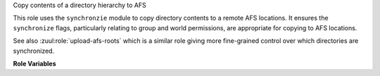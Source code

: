 Copy contents of a directory hierarchy to AFS

This role uses the ``synchronzie`` module to copy directory contents
to a remote AFS locations. It ensures the ``synchronize`` flags,
particularly relating to group and world permissions, are appropriate
for copying to AFS locations.

See also :zuul:role:`upload-afs-roots` which is a similar role giving
more fine-grained control over which directories are synchronized.

**Role Variables**

.. zuul:rolevar:: afs_source
   :default: ``{{ zuul.executor.work_root }}/artifacts/``

  Path to local source directory.

.. zuul:rolevar:: afs_target

  Target path in AFS (should begin with '/afs/...').

.. zuul:rolevar:: afs_copy_only
   :default: True

   If set to `false`, this will specify `--delete-after` to remove
   files on the remote side that do not exist on the copying side.
   When set to `true` will act as a regular additive copy process and
   will not remove any remote files.
